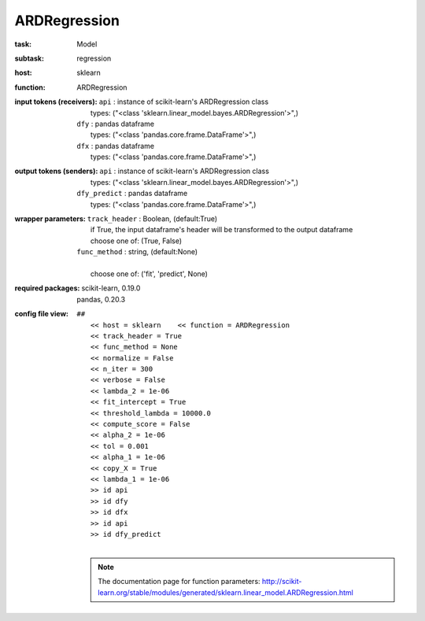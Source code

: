 .. _ARDRegression:

ARDRegression
==============

:task:
    | Model

:subtask:
    | regression

:host:
    | sklearn

:function:
    | ARDRegression

:input tokens (receivers):
    | ``api`` : instance of scikit-learn's ARDRegression class
    |   types: ("<class 'sklearn.linear_model.bayes.ARDRegression'>",)
    | ``dfy`` : pandas dataframe
    |   types: ("<class 'pandas.core.frame.DataFrame'>",)
    | ``dfx`` : pandas dataframe
    |   types: ("<class 'pandas.core.frame.DataFrame'>",)

:output tokens (senders):
    | ``api`` : instance of scikit-learn's ARDRegression class
    |   types: ("<class 'sklearn.linear_model.bayes.ARDRegression'>",)
    | ``dfy_predict`` : pandas dataframe
    |   types: ("<class 'pandas.core.frame.DataFrame'>",)

:wrapper parameters:
    | ``track_header`` : Boolean, (default:True)
    |   if True, the input dataframe's header will be transformed to the output dataframe
    |   choose one of: (True, False)
    | ``func_method`` : string, (default:None)
    |   
    |   choose one of: ('fit', 'predict', None)

:required packages:
    | scikit-learn, 0.19.0
    | pandas, 0.20.3

:config file view:
    | ``##``
    |   ``<< host = sklearn    << function = ARDRegression``
    |   ``<< track_header = True``
    |   ``<< func_method = None``
    |   ``<< normalize = False``
    |   ``<< n_iter = 300``
    |   ``<< verbose = False``
    |   ``<< lambda_2 = 1e-06``
    |   ``<< fit_intercept = True``
    |   ``<< threshold_lambda = 10000.0``
    |   ``<< compute_score = False``
    |   ``<< alpha_2 = 1e-06``
    |   ``<< tol = 0.001``
    |   ``<< alpha_1 = 1e-06``
    |   ``<< copy_X = True``
    |   ``<< lambda_1 = 1e-06``
    |   ``>> id api``
    |   ``>> id dfy``
    |   ``>> id dfx``
    |   ``>> id api``
    |   ``>> id dfy_predict``
    |
    .. note:: The documentation page for function parameters: http://scikit-learn.org/stable/modules/generated/sklearn.linear_model.ARDRegression.html
